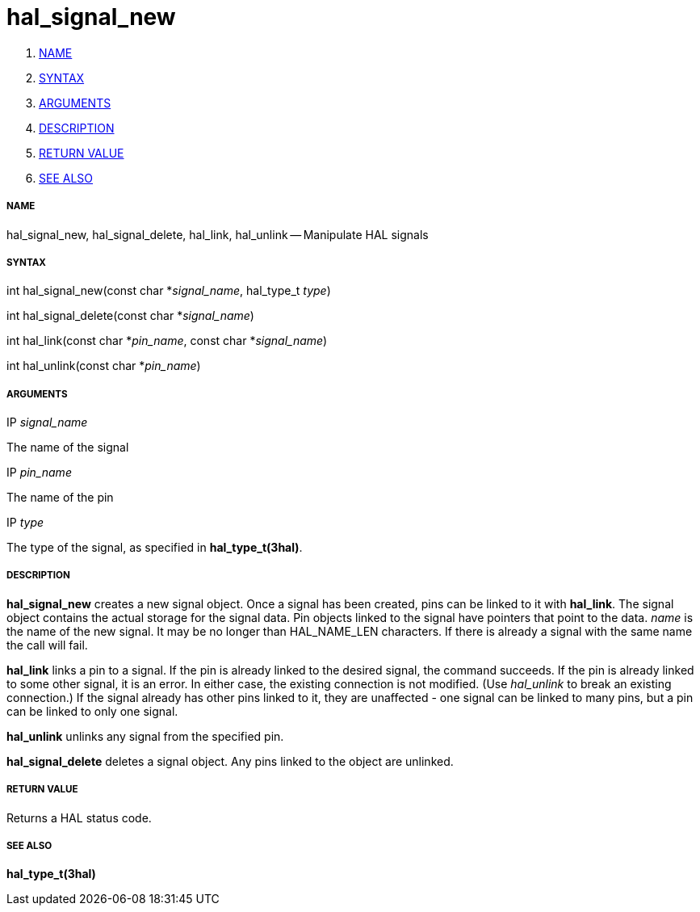 hal_signal_new
==============

. <<name,NAME>>
. <<syntax,SYNTAX>>
. <<arguments,ARGUMENTS>>
. <<description,DESCRIPTION>>
. <<return-value,RETURN VALUE>>
. <<see-also,SEE ALSO>>


===== [[name]]NAME

hal_signal_new, hal_signal_delete, hal_link, hal_unlink -- Manipulate HAL signals



===== [[syntax]]SYNTAX
int hal_signal_new(const char *__signal_name__, hal_type_t __type__)

int hal_signal_delete(const char *__signal_name__)

int hal_link(const char *__pin_name__, const char *__signal_name__)

int hal_unlink(const char *__pin_name__)


===== [[arguments]]ARGUMENTS
.IP __signal_name__
The name of the signal

.IP __pin_name__
The name of the pin

.IP __type__
The type of the signal, as specified in **hal_type_t(3hal)**.



===== [[description]]DESCRIPTION
**hal_signal_new** creates a new signal object.  Once a signal has been
created, pins can be linked to it with **hal_link**.  The signal object
contains the actual storage for the signal data.  Pin objects linked to the
signal have pointers that point to the data.  'name' is the name of the new
signal.  It may be no longer than HAL_NAME_LEN characters.  If there is already
a signal with the same name the call will fail.

**hal_link** links a pin to a signal.  If the pin is already linked to the
desired signal, the command succeeds.  If the pin is already linked to some
other signal, it is an error.  In either case, the existing connection is not
modified.  (Use 'hal_unlink' to break an existing connection.)  If the signal
already has other pins linked to it, they are unaffected - one signal can be
linked to many pins, but a pin can be linked to only one signal.

**hal_unlink** unlinks any signal from the specified pin.

**hal_signal_delete** deletes a signal object.  Any pins linked to the object
are unlinked.



===== [[return-value]]RETURN VALUE
Returns a HAL status code.



===== [[see-also]]SEE ALSO
**hal_type_t(3hal)**
